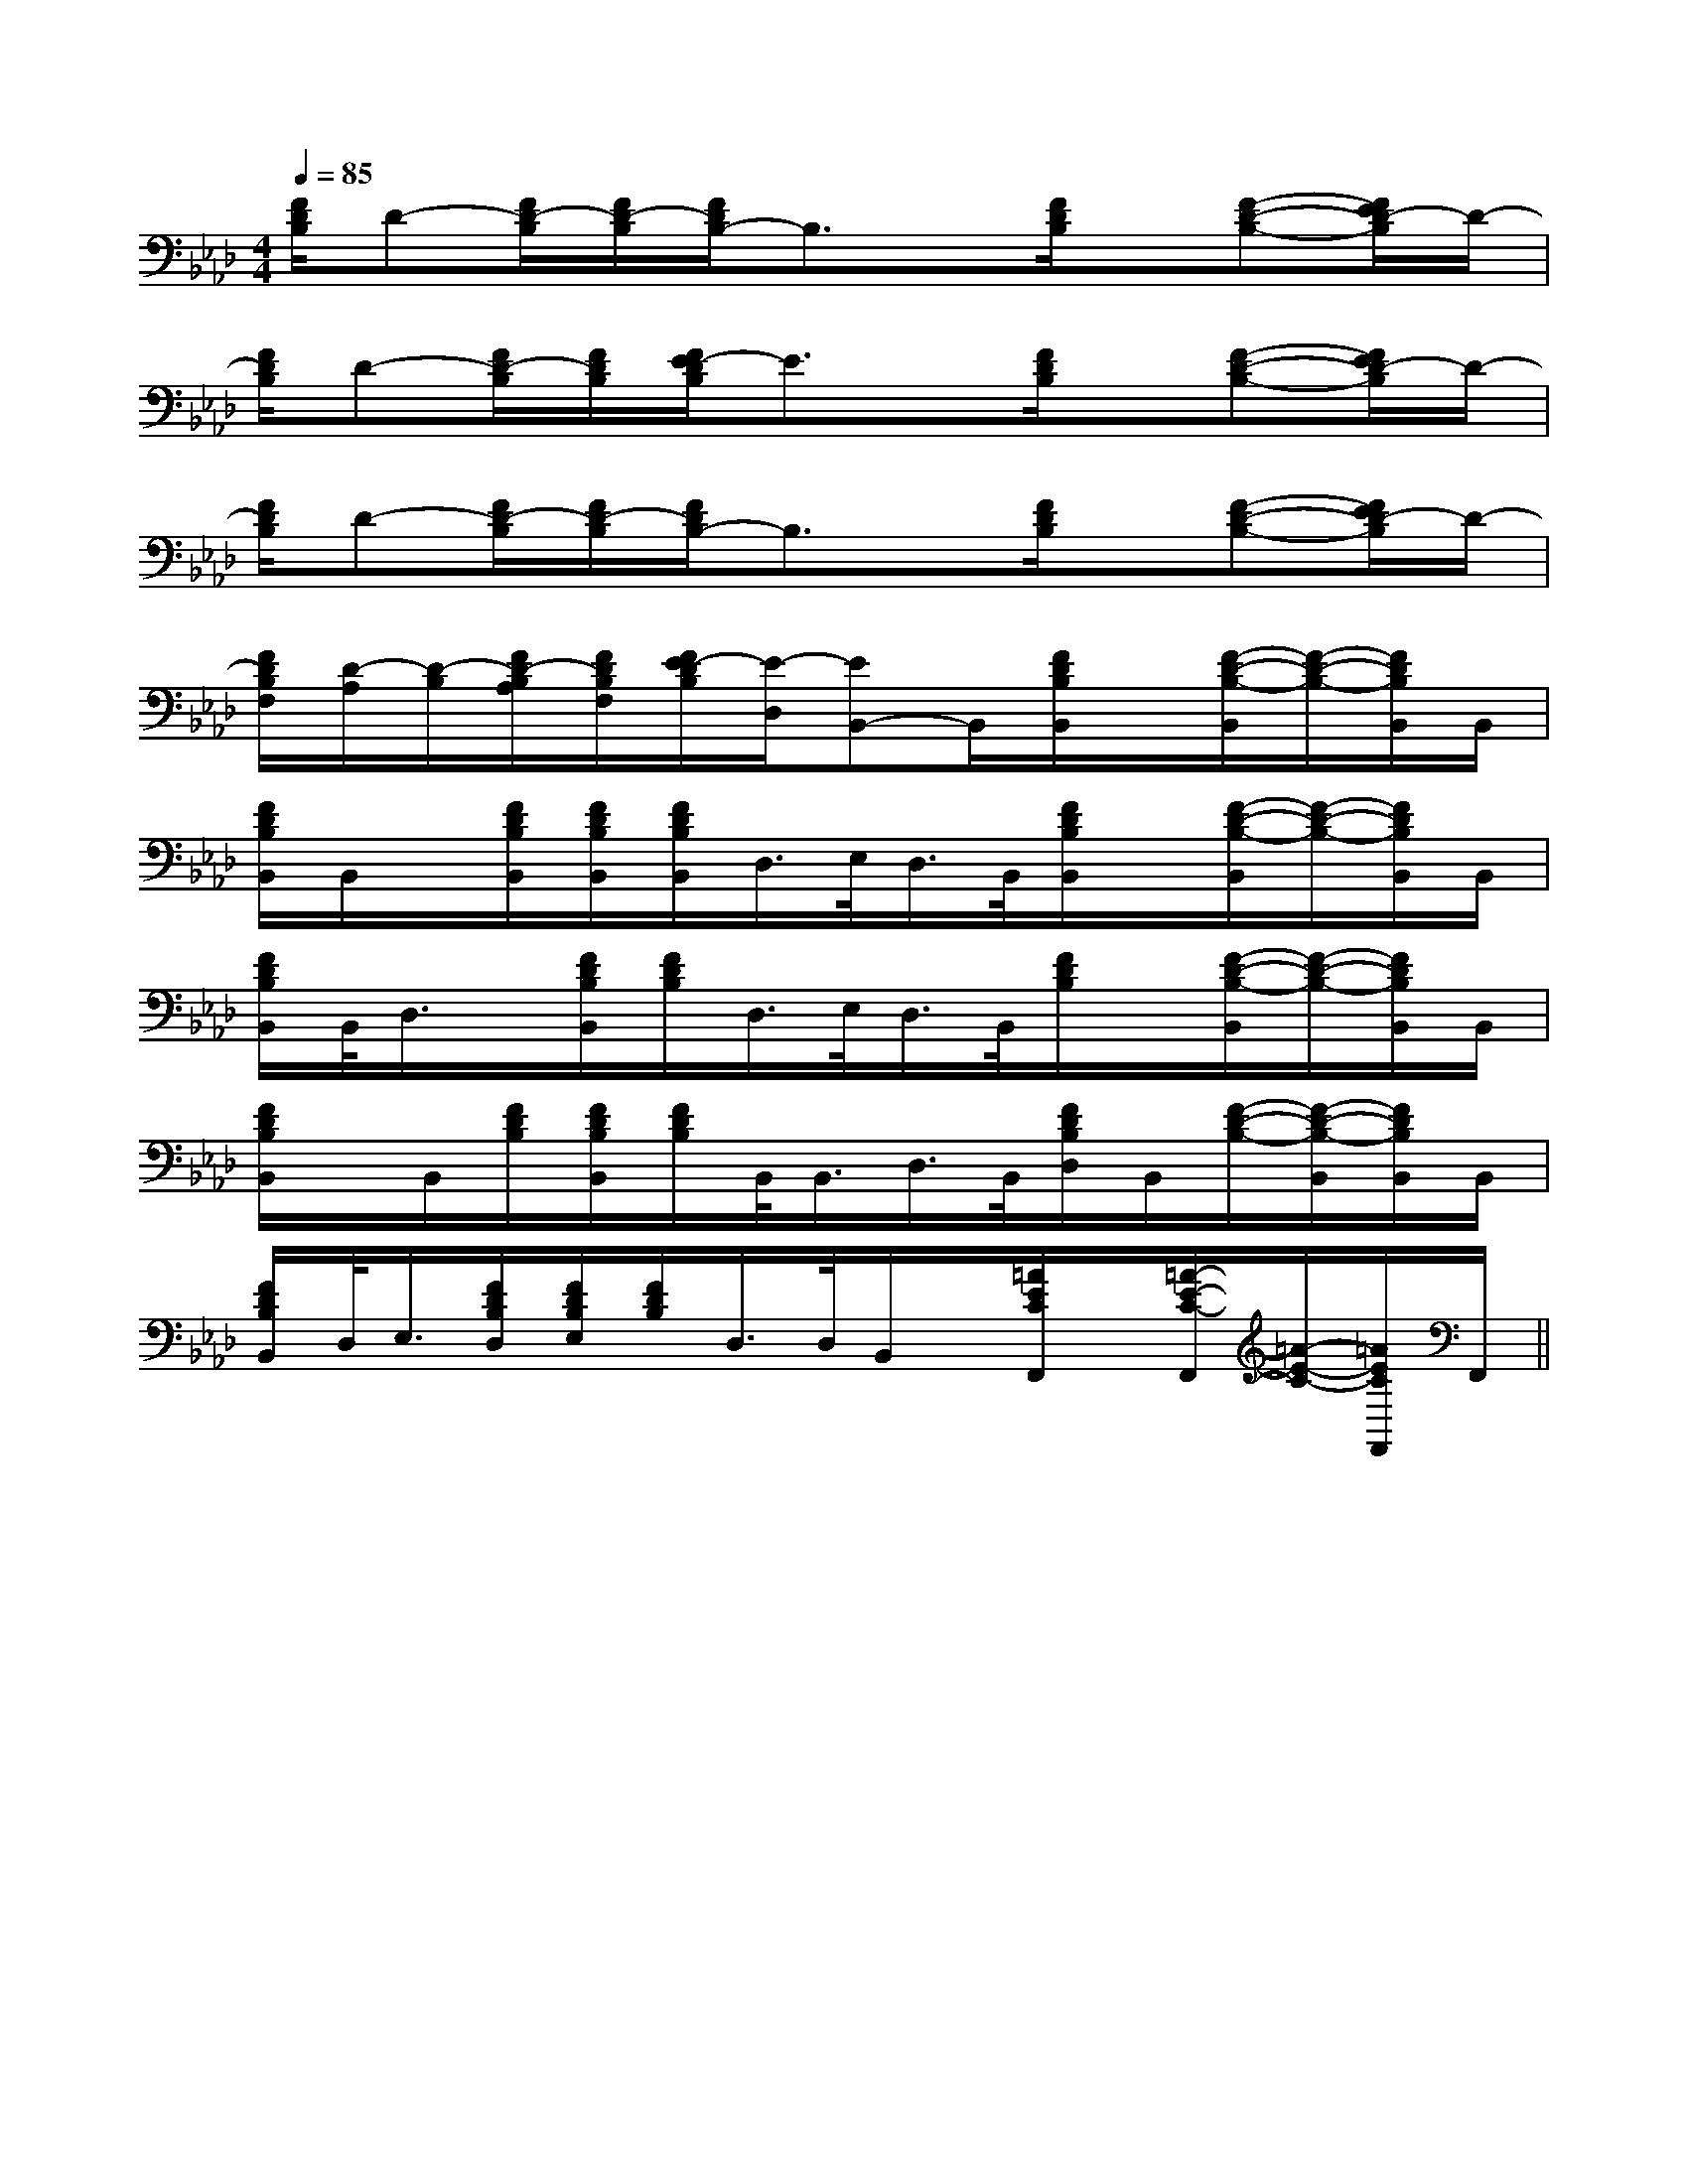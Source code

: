 X:1
T:
M:4/4
L:1/8
Q:1/4=85
K:Ab
%4flats
%%MIDI program 0
%%MIDI program 0
V:1
%%MIDI program 24
[F/2D/2B,/2]D-[F/2D/2-B,/2][F/2D/2-B,/2][F/2D/2B,/2-]B,3/2x/2[F/2D/2B,/2]x/2[F-D-B,-][F/2E/2D/2-B,/2]D/2-|
[F/2D/2B,/2]D-[F/2D/2-B,/2][F/2D/2B,/2][F/2E/2-D/2B,/2]E3/2x/2[F/2D/2B,/2]x/2[F-D-B,-][F/2E/2D/2-B,/2]D/2-|
[F/2D/2B,/2]D-[F/2D/2-B,/2][F/2D/2-B,/2][F/2D/2B,/2-]B,3/2x/2[F/2D/2B,/2]x/2[F-D-B,-][F/2E/2D/2-B,/2]D/2-|
[F/2D/2B,/2F,/2][D/2-A,/2][D/2-B,/2][F/2D/2-B,/2A,/2][F/2D/2B,/2F,/2][F/2E/2-D/2B,/2][E/2-D,/2][EB,,-]B,,/2[F/2D/2B,/2B,,/2]x/2[F/2-D/2-B,/2-B,,/2][F/2-D/2-B,/2-][F/2D/2B,/2B,,/2]B,,/2|
[F/2D/2B,/2B,,/2]B,,/2x/2[F/2D/2B,/2B,,/2][F/2D/2B,/2B,,/2][F/2D/2B,/2B,,/2]D,/2>E,/2D,/2>B,,/2[F/2D/2B,/2B,,/2]x/2[F/2-D/2-B,/2-B,,/2][F/2-D/2-B,/2-][F/2D/2B,/2B,,/2]B,,/2|
[F/2D/2B,/2B,,/2]B,,/2<D,/2x/2[F/2D/2B,/2B,,/2][F/2D/2B,/2]D,/2>E,/2D,/2>B,,/2[F/2D/2B,/2]x/2[F/2-D/2-B,/2-B,,/2][F/2-D/2-B,/2-][F/2D/2B,/2B,,/2]B,,/2|
[F/2D/2B,/2B,,/2]x/2B,,/2[F/2D/2B,/2][F/2D/2B,/2B,,/2][F/2D/2B,/2]B,,/2<B,,/2D,/2>B,,/2[F/2D/2B,/2D,/2]B,,/2[F/2-D/2-B,/2-][F/2-D/2-B,/2-B,,/2][F/2D/2B,/2B,,/2]B,,/2|
[F/2D/2B,/2B,,/2]D,/2<E,/2[F/2D/2B,/2D,/2][F/2D/2B,/2E,/2][F/2D/2B,/2]D,/2>D,/2B,,/2x/2[=A/2E/2C/2F,,/2]x/2[=A/2-E/2-C/2-F,,/2][=A/2-E/2-C/2-][=A/2E/2C/2F,,/2]F,,/2||
|
|
|
|
|
|
|
|
|
|
|
|
|
|
F,,/2F,,/2F,,/2F,,/2F,,/2F,,/2F,,/2F,,/2F,,/2F,,/2F,,/2F,,/2F,,/2F,,/2F,,/2[e-c-G[e-c-G[e-c-G[e-c-G[e-c-G[e-c-G[e-c-G[e-c-G[e-c-G[e-c-G[e-c-G[e-c-G[e-c-G[e-c-G[e-c-G[C=[C=[C=[C=[C=[C=[C=[C=[C=[C=[C=[C=[C=[C=[C=[c/2E/2C/2G,/2][c/2E/2C/2G,/2][c/2E/2C/2G,/2][c/2E/2C/2G,/2][c/2E/2C/2G,/2][c/2E/2C/2G,/2][c/2E/2C/2G,/2][c/2E/2C/2G,/2][c/2E/2C/2G,/2][c/2E/2C/2G,/2][c/2E/2C/2G,/2][c/2E/2C/2G,/2][c/2E/2C/2G,/2][c/2E/2C/2G,/2][c/2E/2C/2G,/2][c/2=B/2[c/2=B/2[c/2=B/2[c/2=B/2[c/2=B/2[c/2=B/2[c/2=B/2[c/2=B/2[c/2=B/2[c/2=B/2[c/2=B/2[c/2=B/2[c/2=B/2[c/2=B/24-B4-G4-]4-B4-G4-]4-B4-G4-]4-B4-G4-]4-B4-G4-]4-B4-G4-]4-B4-G4-]4-B4-G4-]4-B4-G4-]4-B4-G4-]4-B4-G4-]4-B4-G4-]4-B4-G4-]4-B4-G4-]4-B4-G4-][c/2=B/2[c/2=B/2[c/2=B/2[c/2=B/2[c/2=B/2[c/2=B/2[c/2=B/2[c/2=B/2[c/2=B/2[c/2=B/2[c/2=B/2[c/2=B/2[c/2=B/2[c/2=B/2[c/2=B/2xA,/2-xA,/2-xA,/2-xA,/2-xA,/2-xA,/2-xA,/2-xA,/2-xA,/2-xA,/2-xA,/2-xA,/2-xA,/2-xA,/2-[E2C2A,2A,,2][E2C2A,2A,,2][E2C2A,2A,,2][E2C2A,2A,,2][E2C2A,2A,,2][E2C2A,2A,,2][E2C2A,2A,,2][E2C2A,2A,,2][E2C2A,2A,,2][E2C2A,2A,,2][E2C2A,2A,,2][E2C2A,2A,,2][E2C2A,2A,,2][E2C2A,2A,,2][E2C2A,2A,,2][A3/2-C3/2-A,[A3/2-C3/2-A,[A3/2-C3/2-A,[A3/2-C3/2-A,[A3/2-C3/2-A,[A3/2-C3/2-A,[A3/2-C3/2-A,[A3/2-C3/2-A,[A3/2-C3/2-A,[A3/2-C3/2-A,[A3/2-C3/2-A,[A3/2-C3/2-A,[A3/2-C3/2-A,[A3/2-C3/2-A,[A3/2-C3/2-A,2B,2A,2B,2A,2B,2A,2B,2A,2B,2A,2B,2A,2B,2A,2B,2A,2B,2A,2B,2A,2B,2A,2B,2A,2B,2A,2B,2A,2B,2A,[G/2B,/2D,/2][G/2B,/2D,/2][G/2B,/2D,/2][G/2B,/2D,/2][G/2B,/2D,/2][G/2B,/2D,/2][G/2B,/2D,/2][G/2B,/2D,/2][G/2B,/2D,/2][G/2B,/2D,/2][G/2B,/2D,/2][G/2B,/2D,/2][G/2B,/2D,/2][G/2B,/2D,/2][G/2B,/2D,/2]c''/2c''/2c''/2c''/2c''/2c''/2c''/2c''/2c''/2c''/2c''/2c''/2c''/2c''/2c''/2[F2D2A,2-D,2-][F2D2A,2-D,2-][F2D2A,2-D,2-][F2D2A,2-D,2-][F2D2A,2-D,2-][F2D2A,2-D,2-][F2D2A,2-D,2-][F2D2A,2-D,2-][F2D2A,2-D,2-][F2D2A,2-D,2-][F2D2A,2-D,2-][F2D2A,2-D,2-][F2D2A,2-D,2-][F2D2A,2-D,2-][F2D2A,2-D,2-][d/2B/2F/2D/2B,/2F,/2][d/2B/2F/2D/2B,/2F,/2][d/2B/2F/2D/2B,/2F,/2][d/2B/2F/2D/2B,/2F,/2][d/2B/2F/2D/2B,/2F,/2][d/2B/2F/2D/2B,/2F,/2][d/2B/2F/2D/2B,/2F,/2][d/2B/2F/2D/2B,/2F,/2][d/2B/2F/2D/2B,/2F,/2][d/2B/2F/2D/2B,/2F,/2][d/2B/2F/2D/2B,/2F,/2][d/2B/2F/2D/2B,/2F,/2][d/2B/2F/2D/2B,/2F,/2][d/2B/2F/2D/2B,/2F,/2][d/2B/2F/2D/2B,/2F,/2][E/2-C/2A,/2-[E/2-C/2A,/2-[E/2-C/2A,/2-[E/2-C/2A,/2-[E/2-C/2A,/2-[E/2-C/2A,/2-[E/2-C/2A,/2-[E/2-C/2A,/2-[E/2-C/2A,/2-[E/2-C/2A,/2-[E/2-C/2A,/2-[E/2-C/2A,/2-[E/2-C/2A,/2-[E/2-C/2A,/2-[E/2-C/2A,/2-[G-B,-G,[G-B,-G,[G-B,-G,[G-B,-G,[G-B,-G,[G-B,-G,[G-B,-G,[G-B,-G,[G-B,-G,